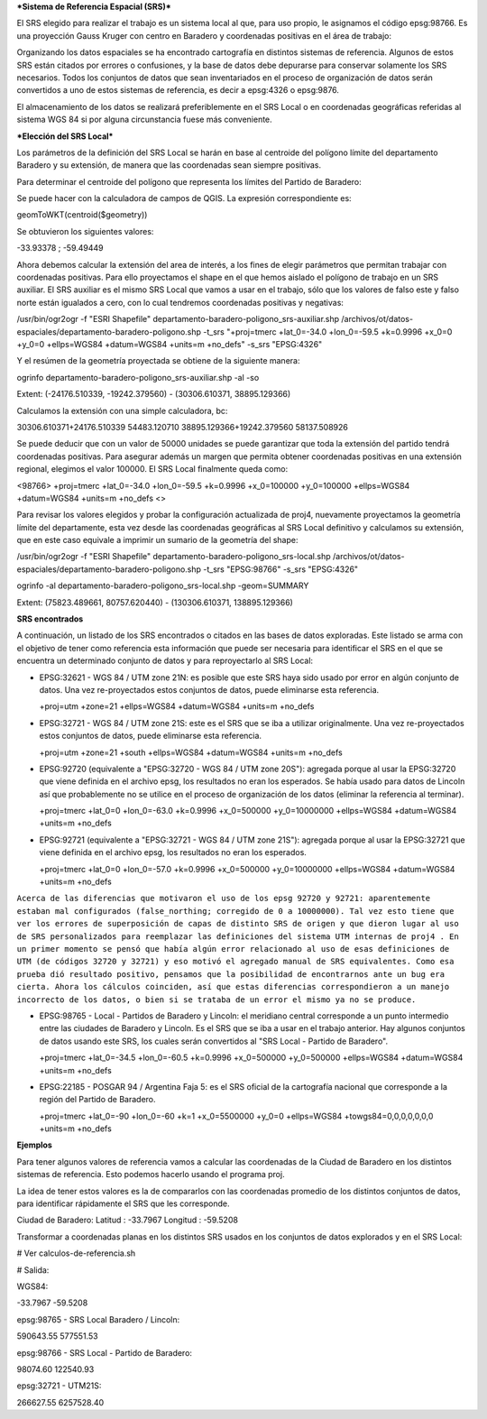 ***Sistema de Referencia Espacial (SRS)***

El SRS elegido para realizar el trabajo es un sistema local al que, para uso propio, le asignamos el código epsg:98766. Es una proyección Gauss Kruger con centro en Baradero y coordenadas positivas en el área de trabajo:

Organizando los datos espaciales se ha encontrado cartografía en distintos sistemas de referencia. Algunos de estos SRS están citados por errores o confusiones, y la base de datos debe depurarse para conservar solamente los SRS necesarios. Todos los conjuntos de datos que sean inventariados en el proceso de organización de datos serán convertidos a uno de estos sistemas de referencia, es decir a epsg:4326 o epsg:9876.

El almacenamiento de los datos se realizará preferiblemente en el SRS Local o en coordenadas geográficas referidas al sistema WGS 84 si por alguna circunstancia fuese más conveniente.

***Elección del SRS Local***

Los parámetros de la definición del SRS Local se harán en base al centroide del polígono límite del departamento Baradero y su extensión, de manera que las coordenadas sean siempre positivas.

Para determinar el centroide del polígono que representa los límites del Partido de Baradero:

Se puede hacer con la calculadora de campos de QGIS. La expresión correspondiente es:

geomToWKT(centroid($geometry))

Se obtuvieron los siguientes valores:

-33.93378 ; -59.49449

Ahora debemos calcular la extensión del area de interés, a los fines de elegir parámetros que permitan trabajar con coordenadas positivas.
Para ello proyectamos el shape en el que hemos aislado el polígono de trabajo en un SRS auxiliar. El SRS auxiliar es el mismo SRS Local que vamos a usar en el trabajo, sólo que los valores de falso este y falso norte están igualados a cero, con lo cual tendremos coordenadas positivas y negativas:

/usr/bin/ogr2ogr -f "ESRI Shapefile" departamento-baradero-poligono_srs-auxiliar.shp /archivos/ot/datos-espaciales/departamento-baradero-poligono.shp -t_srs "+proj=tmerc +lat_0=-34.0 +lon_0=-59.5 +k=0.9996 +x_0=0 +y_0=0 +ellps=WGS84 +datum=WGS84 +units=m +no_defs" -s_srs "EPSG:4326"

Y el resúmen de la geometría proyectada se obtiene de la siguiente manera:

ogrinfo departamento-baradero-poligono_srs-auxiliar.shp -al -so

Extent: (-24176.510339, -19242.379560) - (30306.610371, 38895.129366)

Calculamos la extensión con una simple calculadora, bc:

30306.610371+24176.510339
54483.120710
38895.129366+19242.379560
58137.508926

Se puede deducir que con un valor de 50000 unidades se puede garantizar que toda la extensión del partido tendrá coordenadas positivas. Para asegurar además un margen que permita obtener coordenadas positivas en una extensión regional, elegimos el valor 100000. El SRS Local finalmente queda como:

<98766> +proj=tmerc +lat_0=-34.0 +lon_0=-59.5 +k=0.9996 +x_0=100000 +y_0=100000 +ellps=WGS84 +datum=WGS84 +units=m +no_defs <> 

Para revisar los valores elegidos y probar la configuración actualizada de proj4, nuevamente proyectamos la geometría límite del departamente, esta vez desde las coordenadas geográficas al SRS Local definitivo y calculamos su extensión, que en este caso equivale a imprimir un sumario de la geometría del shape:

/usr/bin/ogr2ogr -f "ESRI Shapefile" departamento-baradero-poligono_srs-local.shp /archivos/ot/datos-espaciales/departamento-baradero-poligono.shp -t_srs "EPSG:98766" -s_srs "EPSG:4326"

ogrinfo   -al departamento-baradero-poligono_srs-local.shp -geom=SUMMARY

Extent: (75823.489661, 80757.620440) - (130306.610371, 138895.129366)

**SRS encontrados**

A continuación, un listado de los SRS encontrados o citados en las bases de datos exploradas. Este listado se arma con el objetivo de tener como referencia esta información que puede ser necesaria para identificar el SRS en el que se encuentra un determinado conjunto de datos y para reproyectarlo al SRS Local:

- EPSG:32621 - WGS 84 / UTM zone 21N: es posible que este SRS haya sido usado por error en algún conjunto de datos. Una vez re-proyectados estos conjuntos de datos, puede eliminarse esta referencia.

  +proj=utm +zone=21 +ellps=WGS84 +datum=WGS84 +units=m +no_defs 

- EPSG:32721 - WGS 84 / UTM zone 21S: este es el SRS que se iba a utilizar originalmente. Una vez re-proyectados estos conjuntos de datos, puede eliminarse esta referencia.

  +proj=utm +zone=21 +south +ellps=WGS84 +datum=WGS84 +units=m +no_defs 

- EPSG:92720 (equivalente a "EPSG:32720 - WGS 84 / UTM zone 20S"): agregada porque al usar la EPSG:32720 que viene definida en el archivo epsg, los resultados no eran los esperados. Se había usado para datos de Lincoln así que probablemente no se utilice en el proceso de organización de los datos (eliminar la referencia al terminar).

  +proj=tmerc +lat_0=0 +lon_0=-63.0 +k=0.9996 +x_0=500000 +y_0=10000000 +ellps=WGS84 +datum=WGS84 +units=m +no_defs

- EPSG:92721 (equivalente a "EPSG:32721 - WGS 84 / UTM zone 21S"): agregada porque al usar la EPSG:32721 que viene definida en el archivo epsg, los resultados no eran los esperados.

  +proj=tmerc +lat_0=0 +lon_0=-57.0 +k=0.9996 +x_0=500000 +y_0=10000000 +ellps=WGS84 +datum=WGS84 +units=m +no_defs

``Acerca de las diferencias que motivaron el uso de los epsg 92720 y 92721: aparentemente estaban mal configurados (false_northing; corregido de 0 a 10000000). Tal vez esto tiene que ver los errores de superposición de capas de distinto SRS de origen y que dieron lugar al uso de SRS personalizados para reemplazar las definiciones del sistema UTM internas de proj4 . En un primer momento se pensó que había algún error relacionado al uso de esas definiciones de UTM (de códigos 32720 y 32721) y eso motivó el agregado manual de SRS equivalentes. Como esa prueba dió resultado positivo, pensamos que la posibilidad de encontrarnos ante un bug era cierta. Ahora los cálculos coinciden, así que estas diferencias correspondieron a un manejo incorrecto de los datos, o bien si se trataba de un error el mismo ya no se produce.``

- EPSG:98765 - Local - Partidos de Baradero y Lincoln: el meridiano central corresponde a un punto intermedio entre las ciudades de Baradero y Lincoln. Es el SRS que se iba a usar en el trabajo anterior. Hay algunos conjuntos de datos usando este SRS, los cuales serán convertidos al "SRS Local - Partido de Baradero".

  +proj=tmerc +lat_0=-34.5 +lon_0=-60.5 +k=0.9996 +x_0=500000 +y_0=500000 +ellps=WGS84 +datum=WGS84 +units=m +no_defs

- EPSG:22185 - POSGAR 94 / Argentina Faja 5: es el SRS oficial de la cartografía nacional que corresponde a la región del Partido de Baradero.

  +proj=tmerc +lat_0=-90 +lon_0=-60 +k=1 +x_0=5500000 +y_0=0 +ellps=WGS84 +towgs84=0,0,0,0,0,0,0 +units=m +no_defs

**Ejemplos**

Para tener algunos valores de referencia vamos a calcular las coordenadas de la Ciudad de Baradero en los distintos sistemas de referencia. Esto podemos hacerlo usando el programa proj.

La idea de tener estos valores es la de compararlos con las coordenadas promedio de los distintos conjuntos de datos, para identificar rápidamente el SRS que les corresponde.

Ciudad de Baradero: Latitud : -33.7967 Longitud : -59.5208

Transformar a coordenadas planas en los distintos SRS usados en los conjuntos de datos explorados y en el SRS Local:

# Ver calculos-de-referencia.sh

# Salida:

WGS84:

-33.7967 -59.5208

epsg:98765 - SRS Local Baradero / Lincoln:

590643.55   577551.53

epsg:98766 - SRS Local - Partido de Baradero:

98074.60    122540.93

epsg:32721 - UTM21S:

266627.55   6257528.40
